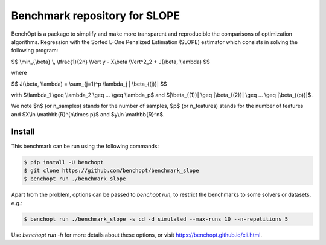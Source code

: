 Benchmark repository for SLOPE
==============================

|Build Status| |Python 3.6+|

BenchOpt is a package to simplify and make more transparent and
reproducible the comparisons of optimization algorithms.
Regression with the Sorted L-One Penalized Estimation (SLOPE) estimator which consists in solving the following program:

$$ \\min_{\\beta} \\, \\tfrac{1}{2n} \\Vert y - X\\beta \\Vert^2_2 + J(\\beta, \\lambda) $$

where 

$$ J(\\beta, \\lambda) = \\sum_{j=1}^p \\lambda_j \| \\beta_{(j)}\| $$

with $\\lambda_1 \\geq \\lambda_2 \\geq ... \\geq \\lambda_p$ and $\|\\beta_{(1)}\| \\geq \|\\beta_{(2)}\| \\geq ... \\geq \|\\beta_{(p)}\|$.

We note $n$ (or n_samples) stands for the number of samples, $p$ (or n_features) stands for the number of features and $X\\in \\mathbb{R}^{n\\times p}$ and $y\\in \\mathbb{R}^n$.



Install
--------

This benchmark can be run using the following commands:

.. code-block::

   $ pip install -U benchopt
   $ git clone https://github.com/benchopt/benchmark_slope
   $ benchopt run ./benchmark_slope

Apart from the problem, options can be passed to `benchopt run`, to restrict the benchmarks to some solvers or datasets, e.g.:

.. code-block::

	$ benchopt run ./benchmark_slope -s cd -d simulated --max-runs 10 --n-repetitions 5


Use `benchopt run -h` for more details about these options, or visit https://benchopt.github.io/cli.html.

.. |Build Status| image:: https://github.com/benchopt/benchmark_mcp/workflows/Tests/badge.svg
   :target: https://github.com/benchopt/benchmark_mcp/actions
.. |Python 3.6+| image:: https://img.shields.io/badge/python-3.6%2B-blue
   :target: https://www.python.org/downloads/release/python-360/
